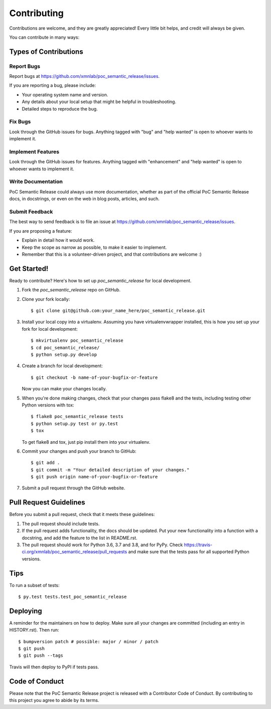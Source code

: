 .. highlight:: shell

============
Contributing
============

Contributions are welcome, and they are greatly appreciated! Every little bit
helps, and credit will always be given.

You can contribute in many ways:

Types of Contributions
----------------------

Report Bugs
~~~~~~~~~~~

Report bugs at https://github.com/xmnlab/poc_semantic_release/issues.

If you are reporting a bug, please include:

* Your operating system name and version.
* Any details about your local setup that might be helpful in troubleshooting.
* Detailed steps to reproduce the bug.

Fix Bugs
~~~~~~~~

Look through the GitHub issues for bugs. Anything tagged with "bug" and "help
wanted" is open to whoever wants to implement it.

Implement Features
~~~~~~~~~~~~~~~~~~

Look through the GitHub issues for features. Anything tagged with "enhancement"
and "help wanted" is open to whoever wants to implement it.

Write Documentation
~~~~~~~~~~~~~~~~~~~

PoC Semantic Release could always use more documentation, whether as part of the
official PoC Semantic Release docs, in docstrings, or even on the web in blog posts,
articles, and such.

Submit Feedback
~~~~~~~~~~~~~~~

The best way to send feedback is to file an issue at https://github.com/xmnlab/poc_semantic_release/issues.

If you are proposing a feature:

* Explain in detail how it would work.
* Keep the scope as narrow as possible, to make it easier to implement.
* Remember that this is a volunteer-driven project, and that contributions
  are welcome :)

Get Started!
------------

Ready to contribute? Here's how to set up `poc_semantic_release` for local development.

1. Fork the `poc_semantic_release` repo on GitHub.
2. Clone your fork locally::

    $ git clone git@github.com:your_name_here/poc_semantic_release.git

3. Install your local copy into a virtualenv. Assuming you have virtualenvwrapper installed, this is how you set up your fork for local development::

    $ mkvirtualenv poc_semantic_release
    $ cd poc_semantic_release/
    $ python setup.py develop

4. Create a branch for local development::

    $ git checkout -b name-of-your-bugfix-or-feature

   Now you can make your changes locally.

5. When you're done making changes, check that your changes pass flake8 and the
   tests, including testing other Python versions with tox::

    $ flake8 poc_semantic_release tests
    $ python setup.py test or py.test
    $ tox

   To get flake8 and tox, just pip install them into your virtualenv.

6. Commit your changes and push your branch to GitHub::

    $ git add .
    $ git commit -m "Your detailed description of your changes."
    $ git push origin name-of-your-bugfix-or-feature

7. Submit a pull request through the GitHub website.

Pull Request Guidelines
-----------------------

Before you submit a pull request, check that it meets these guidelines:

1. The pull request should include tests.
2. If the pull request adds functionality, the docs should be updated. Put
   your new functionality into a function with a docstring, and add the
   feature to the list in README.rst.
3. The pull request should work for Python 3.6, 3.7 and 3.8, and for PyPy. Check
   https://travis-ci.org/xmnlab/poc_semantic_release/pull_requests
   and make sure that the tests pass for all supported Python versions.

Tips
----

To run a subset of tests::

    $ py.test tests.test_poc_semantic_release

Deploying
---------

A reminder for the maintainers on how to deploy.
Make sure all your changes are committed (including an entry in HISTORY.rst).
Then run::

$ bumpversion patch # possible: major / minor / patch
$ git push
$ git push --tags

Travis will then deploy to PyPI if tests pass.

Code of Conduct
---------------
Please note that the PoC Semantic Release project is released with a Contributor Code of Conduct. By contributing to this project you agree to abide by its terms.
